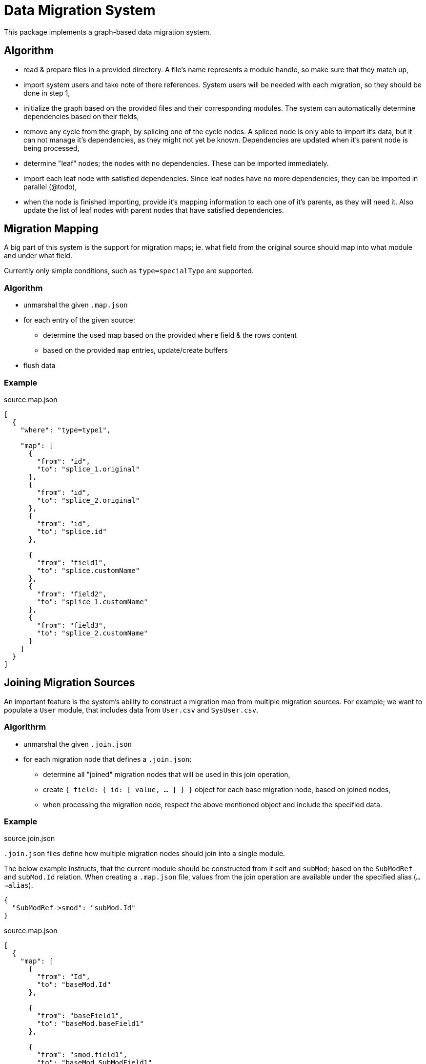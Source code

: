= Data Migration System

This package implements a graph-based data migration system.

== Algorithm

* read & prepare files in a provided directory.
A file's name represents a module handle, so make sure that they match up,
* import system users and take note of there references.
System users will be needed with each migration, so they should be done in step 1,
* initialize the graph based on the provided files and their corresponding modules.
The system can automatically determine dependencies based on their fields,
* remove any cycle from the graph, by splicing one of the cycle nodes.
A spliced node is only able to import it's data, but it can not manage it's dependencies, as they might not yet be known.
Dependencies are updated when it's parent node is being processed,
* determine "leaf" nodes; the nodes with no dependencies.
These can be imported immediately.
* import each leaf node with satisfied dependencies.
Since leaf nodes have no more dependencies, they can be imported in parallel (@todo),
* when the node is finished importing, provide it's mapping information to each one of it's parents, as they will need it.
Also update the list of leaf nodes with parent nodes that have satisfied dependencies.

== Migration Mapping

A big part of this system is the support for migration maps; ie. what field from the original source should map into what module and under what field.

====
Currently only simple conditions, such as `type=specialType` are supported.
====

=== Algorithm
* unmarshal the given `.map.json`
* for each entry of the given source:
** determine the used map based on the provided `where` field & the rows content
** based on the provided `map` entries, update/create buffers
* flush data

=== Example

.source.map.json
[source,json]
----
[
  {
    "where": "type=type1",

    "map": [
      {
        "from": "id",
        "to": "splice_1.original"
      },
      {
        "from": "id",
        "to": "splice_2.original"
      },
      {
        "from": "id",
        "to": "splice.id"
      },

      {
        "from": "field1",
        "to": "splice.customName"
      },
      {
        "from": "field2",
        "to": "splice_1.customName"
      },
      {
        "from": "field3",
        "to": "splice_2.customName"
      }
    ]
  }
]
----

== Joining Migration Sources

An important feature is the system's ability to construct a migration map from multiple migration sources.
For example; we want to populate a `User` module, that includes data from `User.csv` and `SysUser.csv`.

=== Algorithrm

* unmarshal the given `.join.json`
* for each migration node that defines a `.join.json`:
** determine all "joined" migration nodes that will be used in this join operation,
** create `{ field: { id: [ value, ... ] } }` object for each base migration node, based on joined nodes,
** when processing the migration node, respect the above mentioned object and include the specified data.


=== Example

.source.join.json

`.join.json` files define how multiple migration nodes should join into a single module.

The below example instructs, that the current module should be constructed from it self and `subMod`; based on the `SubModRef` and `subMod.Id` relation.
When creating a `.map.json` file, values from the join operation are available under the specified alias (`...->alias`).

[source,json]
----
{
  "SubModRef->smod": "subMod.Id"
}
----

.source.map.json
[source,json]
----
[
  {
    "map": [
      {
        "from": "Id",
        "to": "baseMod.Id"
      },

      {
        "from": "baseField1",
        "to": "baseMod.baseField1"
      },

      {
        "from": "smod.field1",
        "to": "baseMod.SubModField1"
      }
    ]
  }
]
----

It is also possible to define a join operation on multiple fields at the same time -- useful in cases where a unique PK is not available and must be constructed.
The following example uses `CreatedDate` and `CreatedById` fields as an index.

[source,json]
----
{
  "[CreatedDate,CreatedById]->smod": "subMod.[CreatedDate,CreatedById]"
}
----

== Value Mapping

The system allows us to map a specific value from the provided `.csv` file into a value used by the system.
For example; we can map `In Progress` into `in_progress`.
The mapping also supports a default value, by using the `*` wildcard.

=== Algorithrm

* unmarshal the given `.value.json`
* before applying a value for the given field, attempt to map the value
** if mapping is successful, use the mapped value,
** else if default value exists, use the default value,
** else use the original value.

=== Example

.source.values.json

The following value mapping maps `sys_status` field's values; the left one into the right one, with a default of `"new"` (`"*": "new"`).

[source,json]
----
{
  "sys_status": {
    "In Progress": "in_progress",
    "Send to QA": "qa_pending",
    "Submit Job": "qa_approved",
    "*": "new"
  }
}
----

The system also provides support for arbitrary mathematical expressions.
If you wish to perform an expression, prefix the mapped value with `=EVL=`; for example `=EVL=numFmt(cell, \"%.0f\")`.

Variables:
* current cell -- `cell`,
* current row -- `row`; access cell by it's name -- eg. `row.FirstName + row.LastName`.

The following example will remove the decimal point from every `sys_rating` in the given source.

[source,json]
----
{
  "sys_rating": {
    "*": "=EVL=numFmt(cell, \"%.0f\")"
  }
}
----
